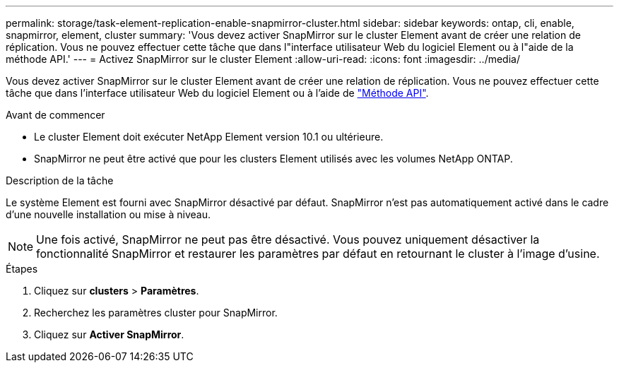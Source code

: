 ---
permalink: storage/task-element-replication-enable-snapmirror-cluster.html 
sidebar: sidebar 
keywords: ontap, cli, enable, snapmirror, element, cluster 
summary: 'Vous devez activer SnapMirror sur le cluster Element avant de créer une relation de réplication. Vous ne pouvez effectuer cette tâche que dans l"interface utilisateur Web du logiciel Element ou à l"aide de la méthode API.' 
---
= Activez SnapMirror sur le cluster Element
:allow-uri-read: 
:icons: font
:imagesdir: ../media/


[role="lead"]
Vous devez activer SnapMirror sur le cluster Element avant de créer une relation de réplication. Vous ne pouvez effectuer cette tâche que dans l'interface utilisateur Web du logiciel Element ou à l'aide de link:../api/reference_element_api_enablefeature.html["Méthode API"].

.Avant de commencer
* Le cluster Element doit exécuter NetApp Element version 10.1 ou ultérieure.
* SnapMirror ne peut être activé que pour les clusters Element utilisés avec les volumes NetApp ONTAP.


.Description de la tâche
Le système Element est fourni avec SnapMirror désactivé par défaut. SnapMirror n'est pas automatiquement activé dans le cadre d'une nouvelle installation ou mise à niveau.

[NOTE]
====
Une fois activé, SnapMirror ne peut pas être désactivé. Vous pouvez uniquement désactiver la fonctionnalité SnapMirror et restaurer les paramètres par défaut en retournant le cluster à l'image d'usine.

====
.Étapes
. Cliquez sur *clusters* > *Paramètres*.
. Recherchez les paramètres cluster pour SnapMirror.
. Cliquez sur *Activer SnapMirror*.

